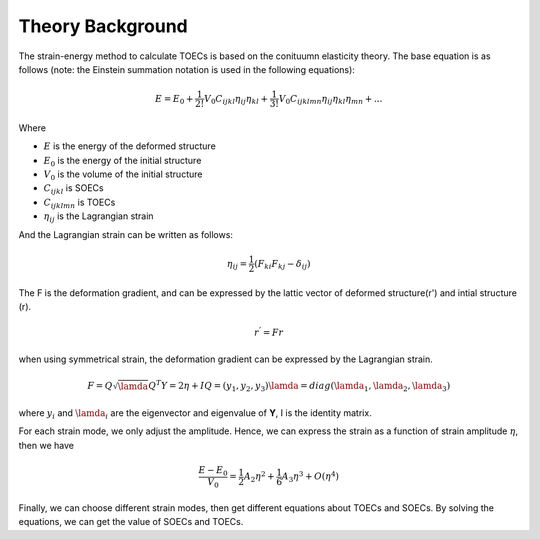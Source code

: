 =================
Theory Background
=================

The strain-energy method to calculate TOECs is based on the conituumn elasticity theory. The base equation is as follows (note: the Einstein summation notation is used in the following equations):

.. math::
    E=E_0+\frac{1}{2!} V_0 C_{ijkl} \eta_{ij} \eta_{kl} + \frac{1}{3!} V_0 C_{ijklmn} \eta_{ij} \eta_{kl} \eta_{mn} + ...

Where

- :math:`E` is the energy of the deformed structure

- :math:`E_0` is the energy of the initial structure

- :math:`V_0` is the volume of the initial structure

- :math:`C_{ijkl}` is SOECs

- :math:`C_{ijklmn}` is TOECs

- :math:`\eta_{ij}` is the Lagrangian strain

And the Lagrangian strain can be written as follows:

.. math::
    \eta_{ij} = \frac{1}{2} (F_{ki} F_{kj} - \delta_{ij})

The F is the deformation gradient, and can be expressed by the lattic vector of deformed structure(r') and intial structure (r).

.. math::
    r^' = Fr

when using symmetrical strain, the deformation gradient can be expressed by the Lagrangian strain.

.. math::
    F = Q \sqrt{\lamda} Q^T
    Y = 2\eta + I
    Q = (y_1, y_2, y_3)
    \lamda = diag(\lamda_1, \lamda_2, \lamda_3)

where :math:`y_i` and :math:`\lamda_i` are the eigenvector and eigenvalue of **Y**, I is the identity matrix.

For each strain mode, we only adjust the amplitude. Hence, we can express the strain as a function of strain amplitude :math:`\eta`, then we have

.. math::
    \frac{E-E_0}{V_0} = \frac{1}{2} A_2 \eta^2 + \frac{1}{6} A_3 \eta^3 + O(\eta^4)

Finally, we can choose different strain modes, then get different equations about TOECs and SOECs. By solving the equations, we can get the value of SOECs and TOECs.
